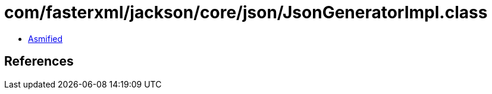 = com/fasterxml/jackson/core/json/JsonGeneratorImpl.class

 - link:JsonGeneratorImpl-asmified.java[Asmified]

== References

